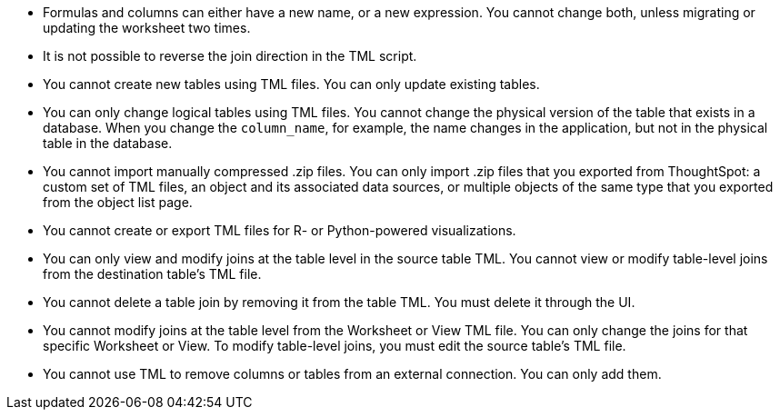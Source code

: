 * Formulas and columns can either have a new name, or a new expression. You cannot change both, unless migrating or updating the worksheet two times.

* It is not possible to reverse the join direction in the TML script.

* You cannot create new tables using TML files. You can only update existing tables.

* You can only change logical tables using TML files. You cannot change the physical version of the table that exists in a database. When you change the `column_name`, for example, the name changes in the application, but not in the physical table in the database.

* You cannot import manually compressed .zip files. You can only import .zip files that you exported from ThoughtSpot: a custom set of TML files, an object and its associated data sources, or multiple objects of the same type that you exported from the object list page.

* You cannot create or export TML files for R- or Python-powered visualizations.

* You can only view and modify joins at the table level in the source table TML. You cannot view or modify table-level joins from the destination table's TML file.

* You cannot delete a table join by removing it from the table TML. You must delete it through the UI.

* You cannot modify joins at the table level from the Worksheet or View  TML file. You can only change the joins for that specific Worksheet or View. To modify table-level joins, you must edit the source table's TML file.

* You cannot use TML to remove columns or tables from an external connection. You can only add them.
